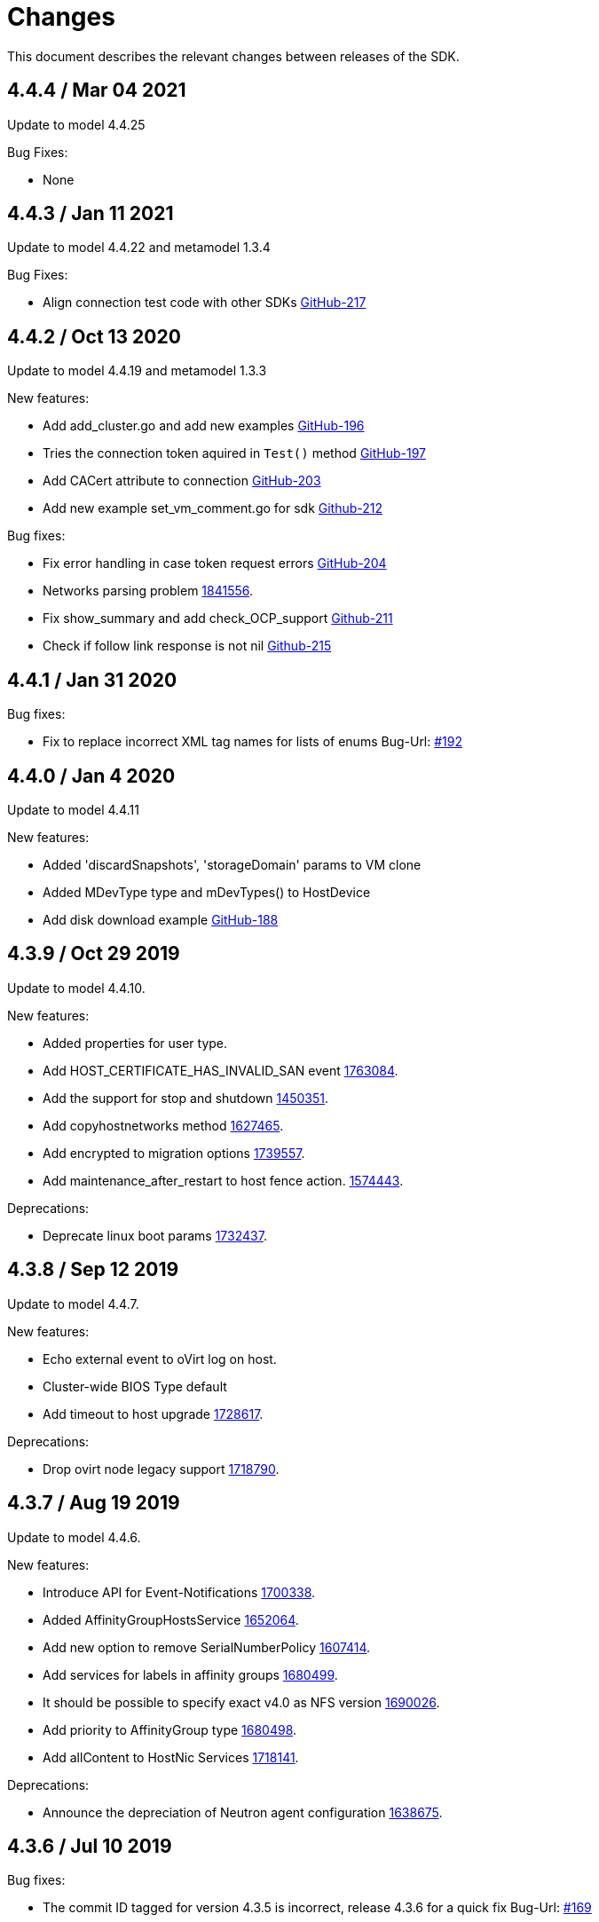 = Changes

This document describes the relevant changes between releases of the SDK.

== 4.4.4 / Mar 04 2021

Update to model 4.4.25

Bug Fixes:

* None

== 4.4.3 / Jan 11 2021

Update to model 4.4.22 and metamodel 1.3.4

Bug Fixes:

* Align connection test code with other SDKs
  https://github.com/oVirt/ovirt-engine-sdk-go/pull/217[GitHub-217]

== 4.4.2 / Oct 13 2020

Update to model 4.4.19 and metamodel 1.3.3

New features:

* Add add_cluster.go and add new examples
  https://github.com/oVirt/ovirt-engine-sdk-go/pull/196[GitHub-196]

* Tries the connection token aquired in `Test()` method
  https://github.com/oVirt/ovirt-engine-sdk-go/pull/197[GitHub-197]

* Add CACert attribute to connection
  https://github.com/oVirt/ovirt-engine-sdk-go/pull/203[GitHub-203]

* Add new example set_vm_comment.go for sdk
  https://github.com/oVirt/ovirt-engine-sdk-go/pull/212[Github-212]


Bug fixes:

* Fix error handling in case token request errors
  https://github.com/oVirt/ovirt-engine-sdk-go/pull/204[GitHub-204]

* Networks parsing problem
  https://bugzilla.redhat.com/1841556[1841556].

* Fix show_summary and add check_OCP_support
  https://github.com/oVirt/ovirt-engine-sdk-go/pull/211[Github-211]

* Check if follow link response is not nil
  https://github.com/oVirt/ovirt-engine-sdk-go/pull/215[Github-215]


== 4.4.1 / Jan 31 2020

Bug fixes:

* Fix to replace incorrect XML tag names for lists of enums
 Bug-Url: https://github.com/oVirt/ovirt-engine-sdk-go/issues/192[#192]


== 4.4.0 / Jan 4 2020

Update to model 4.4.11

New features:

* Added 'discardSnapshots', 'storageDomain' params to VM clone

* Added MDevType type and mDevTypes() to HostDevice

* Add disk download example
  https://github.com/oVirt/ovirt-engine-sdk-go/pull/188[GitHub-188]


== 4.3.9 / Oct 29 2019

Update to model 4.4.10.

New features:

* Added properties for user type.
  
* Add HOST_CERTIFICATE_HAS_INVALID_SAN event
  https://bugzilla.redhat.com/1763084[1763084].

* Add the support for stop and shutdown
  https://bugzilla.redhat.com/1450351[1450351].

* Add copyhostnetworks method
  https://bugzilla.redhat.com/1627465[1627465].

* Add encrypted to migration options
  https://bugzilla.redhat.com/1739557[1739557].

* Add maintenance_after_restart to host fence action.
  https://bugzilla.redhat.com/1574443[1574443].

Deprecations:

* Deprecate linux boot params
  https://bugzilla.redhat.com/1732437[1732437].


== 4.3.8 / Sep 12 2019

Update to model 4.4.7.

New features:

* Echo external event to oVirt log on host.

* Cluster-wide BIOS Type default

* Add timeout to host upgrade
  https://bugzilla.redhat.com/1728617[1728617].

Deprecations:

* Drop ovirt node legacy support
  https://bugzilla.redhat.com/1718790[1718790].


== 4.3.7 / Aug 19 2019

Update to model 4.4.6.

New features:

* Introduce API for Event-Notifications
  http://bugzilla.redhat.com/1700338[1700338].

* Added AffinityGroupHostsService
  https://bugzilla.redhat.com/1652064[1652064].

* Add new option to remove SerialNumberPolicy
  https://bugzilla.redhat.com/1607414[1607414].

* Add services for labels in affinity groups
  https://bugzilla.redhat.com/1680499[1680499].

* It should be possible to specify exact v4.0 as NFS version
  https://bugzilla.redhat.com/1690026[1690026].

* Add priority to AffinityGroup type
  https://bugzilla.redhat.com/1680498[1680498].

* Add allContent to HostNic Services
  https://bugzilla.redhat.com/1718141[1718141].

Deprecations:

* Announce the depreciation of Neutron agent configuration
  https://bugzilla.redhat.com/1638675[1638675].


== 4.3.6 / Jul 10 2019

Bug fixes:

* The commit ID tagged for version 4.3.5 is incorrect, release 4.3.6 for a quick fix
  Bug-Url: https://github.com/oVirt/ovirt-engine-sdk-go/issues/169[#169]

== 4.3.5 / Jun 25 2019

Update to model 4.4.2.

  New features:

* Allow setting a disk ScsiGenericIO to disabled
  https://bugzilla.redhat.com/1714834[1714834].

* Treat image transfers cancelled by user/system differently
  https://bugzilla.redhat.com/1533362[1533362].

Leverage `go module` for dependency management.


== 4.3.4 / May 23 2019
Add v before tag names.


== 4.3.3 / May 16 2019
Update to model 4.4.0.

  New features:

 * Add new parameters to HostsService.List and VmService.Migrate
  https://bugzilla.redhat.com/1651406[1651406].


== 4.3.2 / Apr 10 2019
Update to model 4.3.22.

  New features:

 * Add Upgrade action to cluster to set upgrade_action flag of cluster via API
  Bug-Url: https://bugzilla.redhat.com/1663626[1663626].

 * Add Hosted Engine disk types to content type
  Bug-Url: https://bugzilla.redhat.com/1600788[1600788].

Bug fixes:

* Fix sdk compiling errors when updating to model 4.3.22
 Bug-Url: https://github.com/oVirt/ovirt-engine-sdk-go/issues/151[#151]


== 4.3.1 / Apr 8 2019
Update to model 4.3.21.

 New features:

 * Add `activate` input param to add/install/approve host
  http://bugzilla.redhat.com/1561539[1561539].

 * Added support for incremental backup.

 * Added block size Storage domain property
  https://bugzilla.redhat.com/1592916[1592916].

 * Added V5 storage format
  https://bugzilla.redhat.com/1592916[1592916].

 * Add driverSensitiveOptions to managed block storage type.

 * Add managed block storage type.

 * Setup networks commit on success.

 * Add vGPU placement to Host
  https://bugzilla.redhat.com/1641125[1641125].

 * Specify cloud-init protocol in vm intialization
  https://bugzilla.redhat.com/1611889[1611889].

 * Added SATA to DiskInterface enum.

 * Add disks link to Snapshot type.

 Bug fixes:

 * Change HostNic statistics and labels to Link
  https://bugzilla.redhat.com/1661207[1661207].


== 4.3.0 / Mar 14 2019

This is the first stable release after being migrated to oVirt organization.

The notable changes includes:

* Update metamodel to 4.3.20

* Change import path to `github.com/ovirt/go-ovirt`

* Use https://developer.github.com/v3/guides/managing-deploy-keys/[Github deploy keys] as the credentials to deploy the auto-generated codes

== 4.2.2 / Jan 24 2019

Add support for semantic versioning, which is also considered to be the 
recommended way for dependencies management.

== 4.2.1 / Jan 16 2019

This is considered to be the first stable release version in 4.2.x.
In this release the model version is 4.2.37 and metamodel is 1.2.16.
